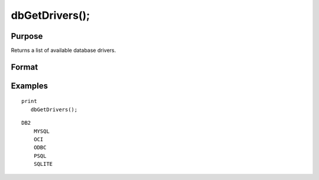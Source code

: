 
dbGetDrivers();
==============================================

Purpose
----------------

Returns a list of available database drivers.

Format
----------------
.. function:: dbGetDrivers()

    :returns: drivers (*Nx1 string array*), list of available database drivers.

Examples
----------------

::

    print 
       dbGetDrivers();

::

    DB2
        MYSQL
        OCI
        ODBC
        PSQL
        SQLITE


